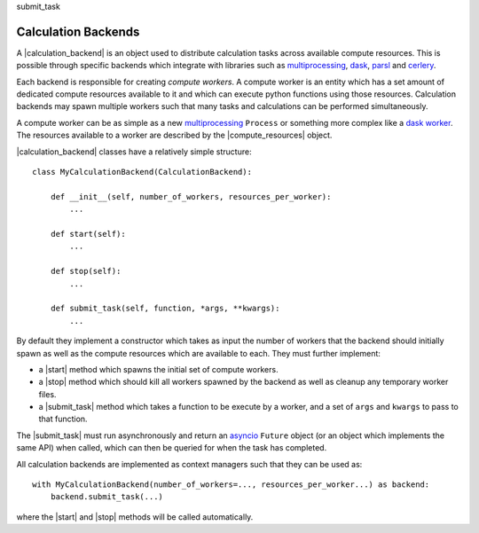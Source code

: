 .. |calculation_backend|    replace:: :py:class:`~openff.evaluator.backends.CalculationBackend`
.. |compute_resources|      replace:: :py:class:`~openff.evaluator.backends.ComputeResources`

.. |start|                  replace:: :py:meth:`~openff.evaluator.backends.CalculationBackend.start`
.. |stop|                   replace:: :py:meth:`~openff.evaluator.backends.CalculationBackend.stop`
.. |submit_task|            replace:: :py:meth:`~openff.evaluator.backends.CalculationBackend.submit_task`

submit_task

Calculation Backends
====================

A |calculation_backend| is an object used to distribute calculation tasks across available compute resources. This is
possible through specific backends which integrate with libraries such as `multiprocessing <https://docs.python.org/3.7
/library/multiprocessing.html>`__, `dask <https://distributed.dask.org/en/latest/>`_, `parsl <https://parsl-project.org
/>`_ and `cerlery <http://www.celeryproject.org/>`_.

Each backend is responsible for creating *compute workers*. A compute worker is an entity which has a set amount of
dedicated compute resources available to it and which can execute python functions using those resources. Calculation
backends may spawn multiple workers such that many tasks and calculations can be performed simultaneously.

A compute worker can be as simple as a new `multiprocessing <https://docs.python.org/3.7/library/multiprocessing.html#
the-process-class>`__ ``Process`` or something more complex like a `dask worker <https://distributed.dask.org/en/latest/
worker.html>`_. The resources available to a worker are described by the |compute_resources| object.

|calculation_backend| classes have a relatively simple structure::

    class MyCalculationBackend(CalculationBackend):

        def __init__(self, number_of_workers, resources_per_worker):
            ...

        def start(self):
            ...

        def stop(self):
            ...

        def submit_task(self, function, *args, **kwargs):
            ...

By default they implement a constructor which takes as input the number of workers that the backend should initially
spawn as well as the compute resources which are available to each. They must further implement:

* a |start| method which spawns the initial set of compute workers.
* a |stop| method which should kill all workers spawned by the backend as well as cleanup any temporary worker files.
* a |submit_task| method which takes a function to be execute by a worker, and a set of ``args`` and ``kwargs`` to
  pass to that function.

The |submit_task| must run asynchronously and return an `asyncio <https://docs.python.org/3/library/asyncio-future.
html>`_ ``Future`` object (or an object which implements the same API) when called, which can then be queried for when
the task has completed.

All calculation backends are implemented as context managers such that they can be used as::

    with MyCalculationBackend(number_of_workers=..., resources_per_worker...) as backend:
        backend.submit_task(...)

where the |start| and |stop| methods will be called automatically.
